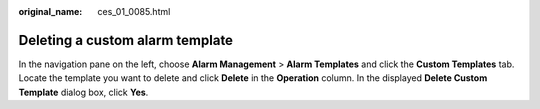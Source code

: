 :original_name: ces_01_0085.html

.. _ces_01_0085:

Deleting a custom alarm template
================================

In the navigation pane on the left, choose **Alarm Management** > **Alarm Templates** and click the **Custom Templates** tab. Locate the template you want to delete and click **Delete** in the **Operation** column. In the displayed **Delete Custom Template** dialog box, click **Yes**.
